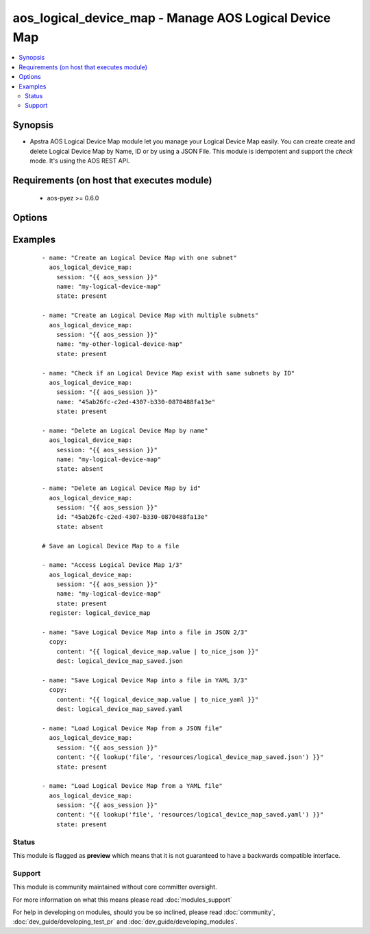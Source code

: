 .. _aos_logical_device_map:


aos_logical_device_map - Manage AOS Logical Device Map
++++++++++++++++++++++++++++++++++++++++++++++++++++++

.. versionadded:: 2.3


.. contents::
   :local:
   :depth: 2


Synopsis
--------

* Apstra AOS Logical Device Map module let you manage your Logical Device Map easily. You can create create and delete Logical Device Map by Name, ID or by using a JSON File. This module is idempotent and support the *check* mode. It's using the AOS REST API.


Requirements (on host that executes module)
-------------------------------------------

  * aos-pyez >= 0.6.0


Options
-------

.. raw:: html

    <table border=1 cellpadding=4>
    <tr>
    <th class="head">parameter</th>
    <th class="head">required</th>
    <th class="head">default</th>
    <th class="head">choices</th>
    <th class="head">comments</th>
    </tr>
                <tr><td>content<br/><div style="font-size: small;"></div></td>
    <td>no</td>
    <td></td>
        <td></td>
        <td><div>Datastructure of the Logical Device Map to manage. The data can be in YAML / JSON or directly a variable. It's the same datastructure that is returned on success in <em>value</em>. Only one of <em>name</em>, <em>id</em> or <em>content</em> can be set.</div>        </td></tr>
                <tr><td>id<br/><div style="font-size: small;"></div></td>
    <td>no</td>
    <td></td>
        <td></td>
        <td><div>AOS Id of the Logical Device Map to manage (can't be used to create a new Logical Device Map), Only one of <em>name</em>, <em>id</em> or <em>content</em> can be set.</div>        </td></tr>
                <tr><td>name<br/><div style="font-size: small;"></div></td>
    <td>no</td>
    <td></td>
        <td></td>
        <td><div>Name of the Logical Device Map to manage. Only one of <em>name</em>, <em>id</em> or <em>content</em> can be set.</div>        </td></tr>
                <tr><td>session<br/><div style="font-size: small;"></div></td>
    <td>yes</td>
    <td></td>
        <td></td>
        <td><div>An existing AOS session as obtained by <span class='module'>aos_login</span> module.</div>        </td></tr>
                <tr><td>state<br/><div style="font-size: small;"></div></td>
    <td>no</td>
    <td>present</td>
        <td><ul><li>present</li><li>absent</li></ul></td>
        <td><div>Indicate what is the expected state of the Logical Device Map (present or not).</div>        </td></tr>
        </table>
    </br>



Examples
--------

 ::

    
    - name: "Create an Logical Device Map with one subnet"
      aos_logical_device_map:
        session: "{{ aos_session }}"
        name: "my-logical-device-map"
        state: present
    
    - name: "Create an Logical Device Map with multiple subnets"
      aos_logical_device_map:
        session: "{{ aos_session }}"
        name: "my-other-logical-device-map"
        state: present
    
    - name: "Check if an Logical Device Map exist with same subnets by ID"
      aos_logical_device_map:
        session: "{{ aos_session }}"
        name: "45ab26fc-c2ed-4307-b330-0870488fa13e"
        state: present
    
    - name: "Delete an Logical Device Map by name"
      aos_logical_device_map:
        session: "{{ aos_session }}"
        name: "my-logical-device-map"
        state: absent
    
    - name: "Delete an Logical Device Map by id"
      aos_logical_device_map:
        session: "{{ aos_session }}"
        id: "45ab26fc-c2ed-4307-b330-0870488fa13e"
        state: absent
    
    # Save an Logical Device Map to a file
    
    - name: "Access Logical Device Map 1/3"
      aos_logical_device_map:
        session: "{{ aos_session }}"
        name: "my-logical-device-map"
        state: present
      register: logical_device_map
    
    - name: "Save Logical Device Map into a file in JSON 2/3"
      copy:
        content: "{{ logical_device_map.value | to_nice_json }}"
        dest: logical_device_map_saved.json
    
    - name: "Save Logical Device Map into a file in YAML 3/3"
      copy:
        content: "{{ logical_device_map.value | to_nice_yaml }}"
        dest: logical_device_map_saved.yaml
    
    - name: "Load Logical Device Map from a JSON file"
      aos_logical_device_map:
        session: "{{ aos_session }}"
        content: "{{ lookup('file', 'resources/logical_device_map_saved.json') }}"
        state: present
    
    - name: "Load Logical Device Map from a YAML file"
      aos_logical_device_map:
        session: "{{ aos_session }}"
        content: "{{ lookup('file', 'resources/logical_device_map_saved.yaml') }}"
        state: present
    





Status
~~~~~~

This module is flagged as **preview** which means that it is not guaranteed to have a backwards compatible interface.


Support
~~~~~~~

This module is community maintained without core committer oversight.

For more information on what this means please read :doc:`modules_support`


For help in developing on modules, should you be so inclined, please read :doc:`community`, :doc:`dev_guide/developing_test_pr` and :doc:`dev_guide/developing_modules`.
